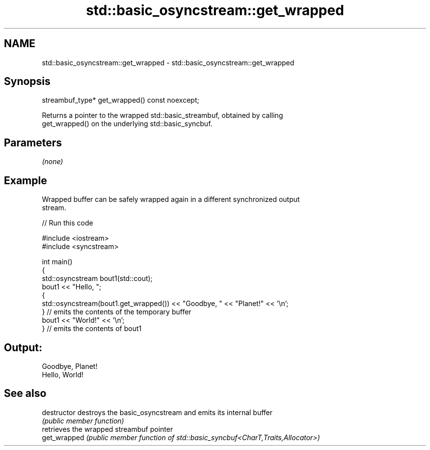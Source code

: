 .TH std::basic_osyncstream::get_wrapped 3 "2024.06.10" "http://cppreference.com" "C++ Standard Libary"
.SH NAME
std::basic_osyncstream::get_wrapped \- std::basic_osyncstream::get_wrapped

.SH Synopsis
   streambuf_type* get_wrapped() const noexcept;

   Returns a pointer to the wrapped std::basic_streambuf, obtained by calling
   get_wrapped() on the underlying std::basic_syncbuf.

.SH Parameters

   \fI(none)\fP

.SH Example

   Wrapped buffer can be safely wrapped again in a different synchronized output
   stream.


// Run this code

 #include <iostream>
 #include <syncstream>

 int main()
 {
     std::osyncstream bout1(std::cout);
     bout1 << "Hello, ";
     {
         std::osyncstream(bout1.get_wrapped()) << "Goodbye, " << "Planet!" << '\\n';
     } // emits the contents of the temporary buffer
     bout1 << "World!" << '\\n';
 } // emits the contents of bout1

.SH Output:

 Goodbye, Planet!
 Hello, World!

.SH See also

   destructor   destroys the basic_osyncstream and emits its internal buffer
                \fI(public member function)\fP
                retrieves the wrapped streambuf pointer
   get_wrapped  \fI(public member function of std::basic_syncbuf<CharT,Traits,Allocator>)\fP

